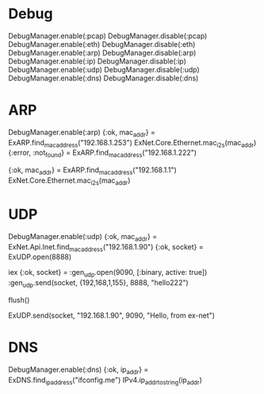 * Debug
DebugManager.enable(:pcap)
DebugManager.disable(:pcap)
DebugManager.enable(:eth)
DebugManager.disable(:eth)
DebugManager.enable(:arp)
DebugManager.disable(:arp)
DebugManager.enable(:ip)
DebugManager.disable(:ip)
DebugManager.enable(:udp)
DebugManager.disable(:udp)
DebugManager.enable(:dns)
DebugManager.disable(:dns)

* ARP
DebugManager.enable(:arp)
{:ok, mac_addr} = ExARP.find_mac_address("192.168.1.253")
ExNet.Core.Ethernet.mac_i2s(mac_addr)
{:error, :not_found} = ExARP.find_mac_address("192.168.1.222")

{:ok, mac_addr} = ExARP.find_mac_address("192.168.1.1")
ExNet.Core.Ethernet.mac_i2s(mac_addr)

* UDP
# 192.168.1.90 <--> 192.168.1.155
#   [remote]           [ex-net]

# == receive packets ==
# [ex-net]
DebugManager.enable(:udp)
{:ok, mac_addr} = ExNet.Api.Inet.find_mac_address("192.168.1.90")
{:ok, socket} = ExUDP.open(8888)
# [remote]
iex
{:ok, socket} = :gen_udp.open(9090, [:binary, active: true])
:gen_udp.send(socket, {192,168,1,155}, 8888, "hello222")
# [ex-net]
flush()
# == send packets ==
ExUDP.send(socket, "192.168.1.90", 9090, "Hello, from ex-net")

* DNS
DebugManager.enable(:dns)
{:ok, ip_addr} = ExDNS.find_ip_address("ifconfig.me")
IPv4.ip_addr_to_string(ip_addr)
